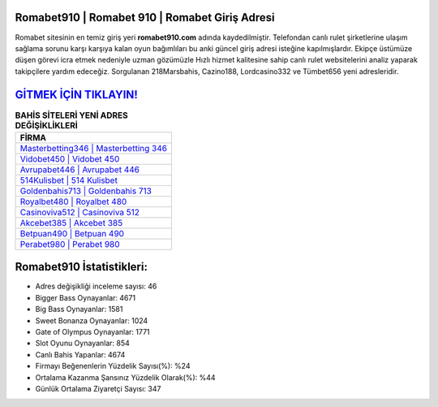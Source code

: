 ﻿Romabet910 | Romabet 910 | Romabet Giriş Adresi
===================================

.. image:: images/romabet-giris.jpg
   :width: 600
   
Romabet sitesinin en temiz giriş yeri **romabet910.com** adında kaydedilmiştir. Telefondan canlı rulet şirketlerine ulaşım sağlama sorunu karşı karşıya kalan oyun bağımlıları bu anki güncel giriş adresi isteğine kapılmışlardır. Ekipçe üstümüze düşen görevi icra etmek nedeniyle uzman gözümüzle Hızlı hizmet kalitesine sahip canlı rulet websitelerini analiz yaparak takipçilere yardım edeceğiz. Sorgulanan 218Marsbahis, Cazino188, Lordcasino332 ve Tümbet656 yeni adresleridir.

`GİTMEK İÇİN TIKLAYIN! <https://cutt.ly/QwVVg2Vk>`_
==============

.. list-table:: **BAHİS SİTELERİ YENİ ADRES DEĞİŞİKLİKLERİ**
   :widths: 100
   :header-rows: 1

   * - FİRMA
   * - `Masterbetting346 | Masterbetting 346 <masterbetting346-masterbetting-346-masterbetting-giris-adresi.html>`_
   * - `Vidobet450 | Vidobet 450 <vidobet450-vidobet-450-vidobet-giris-adresi.html>`_
   * - `Avrupabet446 | Avrupabet 446 <avrupabet446-avrupabet-446-avrupabet-giris-adresi.html>`_	 
   * - `514Kulisbet | 514 Kulisbet <514kulisbet-514-kulisbet-kulisbet-giris-adresi.html>`_	 
   * - `Goldenbahis713 | Goldenbahis 713 <goldenbahis713-goldenbahis-713-goldenbahis-giris-adresi.html>`_ 
   * - `Royalbet480 | Royalbet 480 <royalbet480-royalbet-480-royalbet-giris-adresi.html>`_
   * - `Casinoviva512 | Casinoviva 512 <casinoviva512-casinoviva-512-casinoviva-giris-adresi.html>`_	 
   * - `Akcebet385 | Akcebet 385 <akcebet385-akcebet-385-akcebet-giris-adresi.html>`_
   * - `Betpuan490 | Betpuan 490 <betpuan490-betpuan-490-betpuan-giris-adresi.html>`_
   * - `Perabet980 | Perabet 980 <perabet980-perabet-980-perabet-giris-adresi.html>`_
	 
Romabet910 İstatistikleri:
===================================	 
* Adres değişikliği inceleme sayısı: 46
* Bigger Bass Oynayanlar: 4671
* Big Bass Oynayanlar: 1581
* Sweet Bonanza Oynayanlar: 1024
* Gate of Olympus Oynayanlar: 1771
* Slot Oyunu Oynayanlar: 854
* Canlı Bahis Yapanlar: 4674
* Firmayı Beğenenlerin Yüzdelik Sayısı(%): %24
* Ortalama Kazanma Şansınız Yüzdelik Olarak(%): %44
* Günlük Ortalama Ziyaretçi Sayısı: 347

